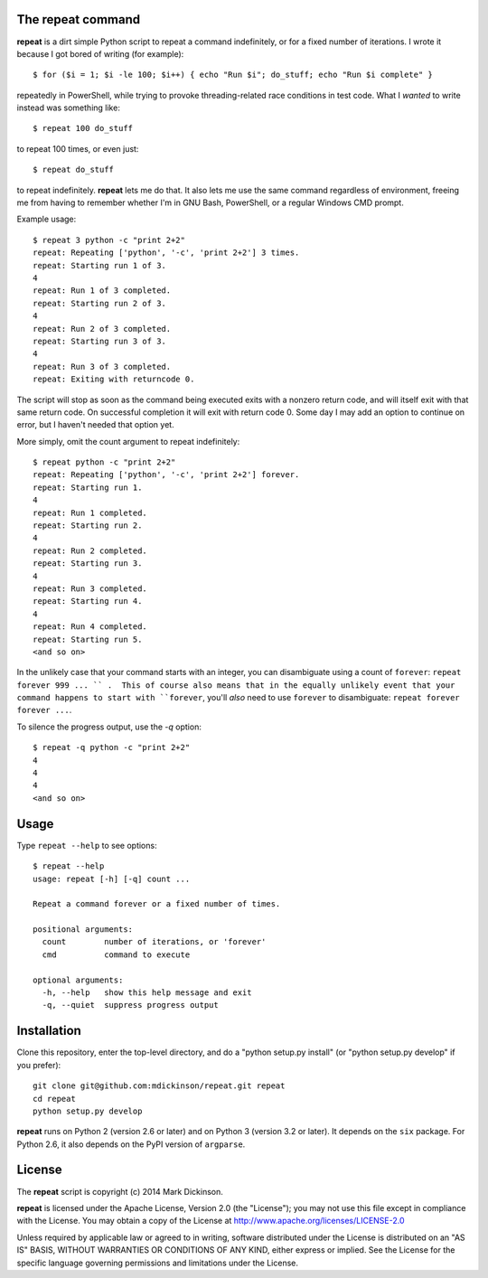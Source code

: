 The repeat command
------------------

**repeat** is a dirt simple Python script to repeat a command
indefinitely, or for a fixed number of iterations.  I wrote
it because I got bored of writing (for example)::

    $ for ($i = 1; $i -le 100; $i++) { echo "Run $i"; do_stuff; echo "Run $i complete" }

repeatedly in PowerShell, while trying to provoke threading-related race
conditions in test code.  What I *wanted* to write instead was something like::

    $ repeat 100 do_stuff

to repeat 100 times, or even just::

    $ repeat do_stuff

to repeat indefinitely.  **repeat** lets me do that.  It also lets me use the
same command regardless of environment, freeing me from having to remember
whether I'm in GNU Bash, PowerShell, or a regular Windows CMD prompt.

Example usage::

    $ repeat 3 python -c "print 2+2"
    repeat: Repeating ['python', '-c', 'print 2+2'] 3 times.
    repeat: Starting run 1 of 3.
    4
    repeat: Run 1 of 3 completed.
    repeat: Starting run 2 of 3.
    4
    repeat: Run 2 of 3 completed.
    repeat: Starting run 3 of 3.
    4
    repeat: Run 3 of 3 completed.
    repeat: Exiting with returncode 0.

The script will stop as soon as the command being executed exits with a nonzero
return code, and will itself exit with that same return code.  On successful
completion it will exit with return code 0.  Some day I may add an option to
continue on error, but I haven't needed that option yet.

More simply, omit the count argument to repeat indefinitely::

    $ repeat python -c "print 2+2"
    repeat: Repeating ['python', '-c', 'print 2+2'] forever.
    repeat: Starting run 1.
    4
    repeat: Run 1 completed.
    repeat: Starting run 2.
    4
    repeat: Run 2 completed.
    repeat: Starting run 3.
    4
    repeat: Run 3 completed.
    repeat: Starting run 4.
    4
    repeat: Run 4 completed.
    repeat: Starting run 5.
    <and so on>

In the unlikely case that your command starts with an integer, you can
disambiguate using a count of ``forever``: ``repeat forever 999 ... `` .  This
of course also means that in the equally unlikely event that your command
happens to start with ``forever``, you'll *also* need to use ``forever`` to
disambiguate: ``repeat forever forever ...``.

To silence the progress output, use the `-q` option::

    $ repeat -q python -c "print 2+2"
    4
    4
    4
    <and so on>


Usage
-----

Type ``repeat --help`` to see options::

    $ repeat --help
    usage: repeat [-h] [-q] count ...

    Repeat a command forever or a fixed number of times.

    positional arguments:
      count        number of iterations, or 'forever'
      cmd          command to execute

    optional arguments:
      -h, --help   show this help message and exit
      -q, --quiet  suppress progress output


Installation
------------

Clone this repository, enter the top-level directory, and do a "python
setup.py install" (or "python setup.py develop" if you prefer)::

    git clone git@github.com:mdickinson/repeat.git repeat
    cd repeat
    python setup.py develop

**repeat** runs on Python 2 (version 2.6 or later) and on Python 3 (version 3.2
or later).  It depends on the ``six`` package.  For Python 2.6, it also depends
on the PyPI version of ``argparse``.


License
-------

The **repeat** script is copyright (c) 2014 Mark Dickinson.

**repeat** is licensed under the Apache License, Version 2.0 (the "License");
you may not use this file except in compliance with the License.  You may
obtain a copy of the License at http://www.apache.org/licenses/LICENSE-2.0

Unless required by applicable law or agreed to in writing, software distributed
under the License is distributed on an "AS IS" BASIS, WITHOUT WARRANTIES OR
CONDITIONS OF ANY KIND, either express or implied.  See the License for the
specific language governing permissions and limitations under the License.
